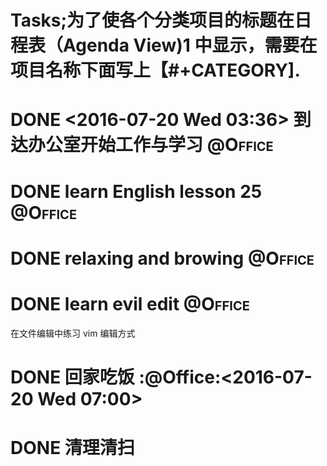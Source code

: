 #+STARTUP: showall
#+STARTUP: hidestars
#+TAGS: { @Office(o) @Home(h) @Computer(c) @Call(c) @Way(w) @Lunchtime(l) }
* Tasks;为了使各个分类项目的标题在日程表（Agenda View)1 中显示，需要在项目名称下面写上【#+CATEGORY].
#+CATEGORY: Tasks
* DONE <2016-07-20 Wed 03:36> 到达办公室开始工作与学习              :@Office:
CLOSED: [2016-07-20 Wed 04:56]
:LOGBOOK:
CLOCK: [2016-07-20 Wed 03:38]--[2016-07-20 Wed 04:42] =>  1:04
:END:
* DONE learn English lesson 25                                      :@Office:
CLOSED: [2016-07-20 Wed 04:39]
:Logbook:
CLOCK: <2016-07-20 Wed 03:40>--<2016-07-20 Wed 04:37> =>  0:57
:End:
* DONE relaxing and browing                                         :@Office:
CLOSED: [2016-07-20 Wed 06:12]
:LOGBOOK:
CLOCK: [2016-07-20 Wed 04:42]--[2016-07-20 Wed 06:13] =>  1:31
:END:
* DONE learn evil edit                                              :@Office:
CLOSED: [2016-07-20 Wed 06:52]
:LOGBOOK:
CLOCK: [2016-07-20 Wed 06:21]--[2016-07-20 Wed 06:52] =>  0:31
:END:
在文件编辑中练习 vim 编辑方式

* DONE 回家吃饭                                                     :@Office:<2016-07-20 Wed 07:00>
CLOSED: [2016-07-20 Wed 07:00]
* DONE 清理清扫
CLOSED: [2016-07-20 Wed 08:36]
